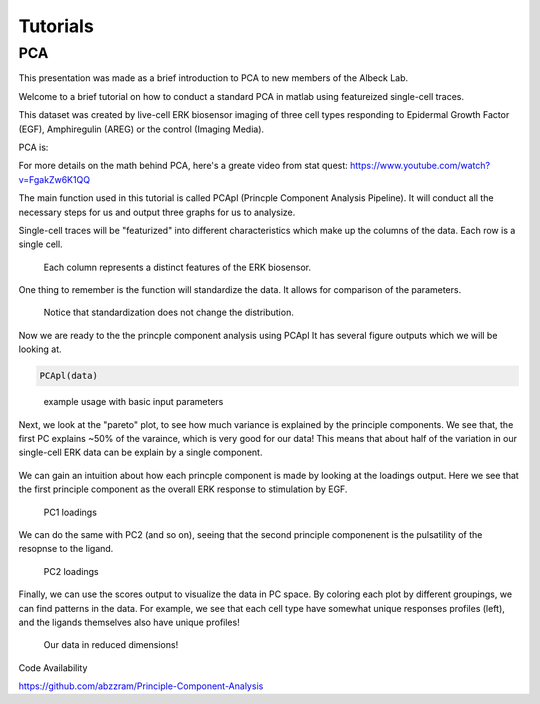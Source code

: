 .. _PCA:

Tutorials 
=============================

PCA 
-----

This presentation was made as a brief introduction to PCA to new members of the Albeck Lab.

Welcome to a brief tutorial on how to conduct a standard PCA in matlab using featureized single-cell traces. 

This dataset was created by live-cell ERK biosensor imaging of three cell types responding to Epidermal Growth Factor (EGF), Amphiregulin (AREG) or the control (Imaging Media).

PCA is:

For more details on the math behind PCA, here's a greate video from stat quest: https://www.youtube.com/watch?v=FgakZw6K1QQ

The main function used in this tutorial is called PCApl (Princple Component Analysis Pipeline). It will conduct all the necessary steps for us and output three graphs for us to analysize.

Single-cell traces will be "featurized" into different characteristics which make up the columns of the data. Each row is a single cell. 


.. figure:: images/PCA_pics/Slide12.png

    Each column represents a distinct features of the ERK biosensor.


One thing to remember is the function will standardize the data. It allows for comparison of the parameters. 

.. figure:: images/PCA_pics/Slide13.png

    Notice that standardization does not change the distribution.

Now we are ready to the the princple component analysis using PCApl
It has several figure outputs which we will be looking at.

.. code-block:: python

    PCApl(data)

.. figure:: images/PCA_pics/Slide14.png

    example usage with basic input parameters

Next, we look at the "pareto" plot, to see how much variance is explained by the principle components. 
We see that, the first PC explains ~50% of the varaince, which is very good for our data!
This means that about half of the variation in our single-cell ERK data can be explain by a single component.

.. figure:: images/PCA_pics/Slide15.png

We can gain an intuition about how each princple component is made by looking at the loadings output. 
Here we see that the first principle component as the overall ERK response to stimulation by EGF. 

.. figure:: images/PCA_pics/Slide16.png

    PC1 loadings

We can do the same with PC2 (and so on), seeing that the second principle componenent is the pulsatility of the resopnse to the ligand.

.. figure:: images/PCA_pics/Slide17.png

    PC2 loadings


Finally, we can use the scores output to visualize the data in PC space. By coloring each plot by different groupings, we can find patterns in the data. 
For example, we see that each cell type have somewhat unique responses profiles (left), and the ligands themselves also have unique profiles!

.. figure:: images/PCA_pics/Slide18.png

    Our data in reduced dimensions!


    

Code Availability

https://github.com/abzzram/Principle-Component-Analysis